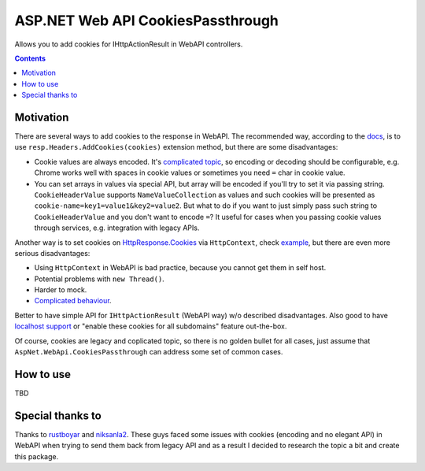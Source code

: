 ==================================
ASP.NET Web API CookiesPassthrough
==================================

.. image:: https://travis-ci.com/DmitryFillo/AspNet.WebApi.CookiesPassthrough.svg?branch=master
     :target: https://travis-ci.com/DmitryFillo/AspNet.WebApi.CookiesPassthrough


Allows you to add cookies for IHttpActionResult in WebAPI controllers.

.. contents::

Motivation
==========

There are several ways to add cookies to the response in WebAPI. The recommended way, according to the `docs <https://docs.microsoft.com/en-us/aspnet/web-api/overview/advanced/http-cookies#cookies-in-web-api>`_, is to use ``resp.Headers.AddCookies(cookies)`` extension method, but there are some disadvantages:

- Cookie values are always encoded. It's `complicated topic <https://stackoverflow.com/questions/1969232/allowed-characters-in-cookies>`_, so encoding or decoding should be configurable, e.g. Chrome works well with spaces in cookie values or sometimes you need ``=`` char in cookie value.
- You can set arrays in values via special API, but array will be encoded if you'll try to set it via passing string. ``CookieHeaderValue`` supports ``NameValueCollection`` as values and such cookies will be presented as ``cookie-name=key1=value1&key2=value2``. But what to do if you want to just simply pass such string to ``CookieHeaderValue`` and you don't want to encode ``=``? It useful for cases when you passing cookie values through services, e.g. integration with legacy APIs.

Another way is to set cookies on `HttpResponse.Cookies <https://docs.microsoft.com/en-us/dotnet/api/system.web.httpresponse.cookies?view=netframework-4.7.2#System_Web_HttpResponse_Cookies>`_ via ``HttpContext``, check `example <https://stackoverflow.com/questions/9793591/how-do-i-set-a-response-cookie-on-httpreponsemessage/9793779#9793779>`_, but there are even more serious disadvantages:

- Using ``HttpContext`` in WebAPI is bad practice, because you cannot get them in self host.
- Potential problems with ``new Thread()``.
- Harder to mock.
- `Complicated behaviour <https://stackoverflow.com/questions/8491075/why-does-httpcontext-response-cookiesfoo-add-a-cookie>`_.

Better to have simple API for ``IHttpActionResult`` (WebAPI way) w/o described disadvantages. Also good to have `localhost support <https://stackoverflow.com/questions/1134290/cookies-on-localhost-with-explicit-domain>`_ or "enable these cookies for all subdomains" feature out-the-box.

Of course, cookies are legacy and coplicated topic, so there is no golden bullet for all cases, just assume that ``AspNet.WebApi.CookiesPassthrough`` can address some set of common cases.

How to use
==========

TBD

Special thanks to
=================

Thanks to `rustboyar <https://github.com/rustboyar>`_ and `niksanla2 <https://github.com/niksanla2>`_. These guys faced some issues with cookies (encoding and no elegant API) in WebAPI when trying to send them back from legacy API and as a result I decided to research the topic a bit and create this package. 

